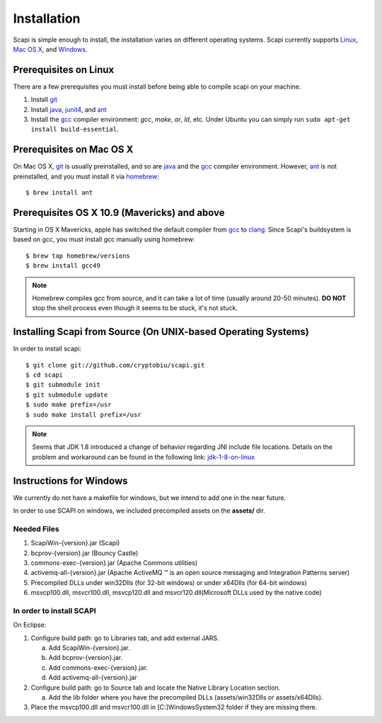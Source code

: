 .. _install:

Installation
============

Scapi is simple enough to install, the installation varies on different operating systems. Scapi currently supports Linux_, `Mac OS X`_, and Windows_.

.. _Linux:

Prerequisites on Linux
---------------------

There are a few prerequisites you must install before being able to compile scapi on your machine.

1.  Install `git`_
2.  Install `java`_, `junit4`_, and `ant`_
3.  Install the `gcc`_ compiler environment: `gcc`, `make`, `ar`, `ld`, etc. Under Ubuntu you can simply run ``sudo apt-get install build-essential``.

.. _`Mac OS X`:

Prerequisites on Mac OS X
------------------------

On Mac OS X, `git`_ is usually preinstalled, and so are `java`_ and the `gcc`_ compiler environment.
However, `ant`_ is not preinstalled, and you must install it via `homebrew`_: ::

  $ brew install ant

Prerequisites OS X 10.9 (Mavericks) and above
--------------------------------------------

Starting in OS X Mavericks, apple has switched the default compiler from `gcc`_ to `clang`_.
Since Scapi's buildsystem is based on gcc, you must install gcc manually using homebrew: ::

  $ brew tap homebrew/versions
  $ brew install gcc49

.. note::

  Homebrew compiles gcc from source, and it can take a lot of time (usually around 20-50 minutes).
  **DO NOT** stop the shell process even though it seems to be stuck, it's not stuck.
  

Installing Scapi from Source (On UNIX-based Operating Systems)
--------------------------------------------------------------

In order to install scapi: ::

  $ git clone git://github.com/cryptobiu/scapi.git
  $ cd scapi
  $ git submodule init
  $ git submodule update
  $ sudo make prefix=/usr
  $ sudo make install prefix=/usr
  
.. note::

  Seems that JDK 1.8 introduced a change of behavior regarding JNI include file locations.
  Details on the problem and workaround can be found in the following link: `jdk-1-8-on-linux`_

.. _Windows:

Instructions for Windows
------------------------

We currently do not have a makefile for windows, but we intend to add one in the near future.

In order to use SCAPI on windows, we included precompiled assets on the **assets/** dir.

Needed Files
~~~~~~~~~~~~

.. _here:

1. ScapiWin-{version}.jar (Scapi)
2. bcprov-{version}.jar (Bouncy Castle)
3. commons-exec-{version}.jar (Apache Commons utilities)
4. activemq-all-{version}.jar (Apache ActiveMQ ™ is an open source messaging and Integration Patterns server)
5. Precompiled DLLs under win32Dlls (for 32-bit windows) or under x64Dlls (for 64-bit windows)
6. msvcp100.dll, msvcr100.dll, msvcp120.dll and msvcr120.dll(Microsoft DLLs used by the native code)

In order to install SCAPI
~~~~~~~~~~~~~~~~~~~~~~~~~

On Eclipse:

1. Configure build path: go to Libraries tab, and add external JARS. 

   a. Add ScapiWin-{version}.jar.
   b. Add bcprov-{version}.jar.
   c. Add commons-exec-{version}.jar.
   d. Add activemq-all-{version}.jar
   
2. Configure build path: go to Source tab and locate the Native Library Location section.

   a. Add the lib folder where you have the precompiled DLLs (assets/win32Dlls or assets/x64Dlls).
3. Place the msvcp100.dll and msvcr100.dll in [C:]\Windows\System32 folder if they are missing there.

.. _git: http://git-scm.org/
.. _java: http://java.com/
.. _ant: http://ant.apache.org/
.. _gcc: http://gcc.gnu.org/
.. _clang: http://clang.llvm.org/
.. _homebrew: http://brew.sh/
.. _jdk-1-8-on-linux: http://stackoverflow.com/questions/24996017/jdk-1-8-on-linux-missing-include-file
.. _junit4: http://packages.ubuntu.com/precise/devel/junit4
